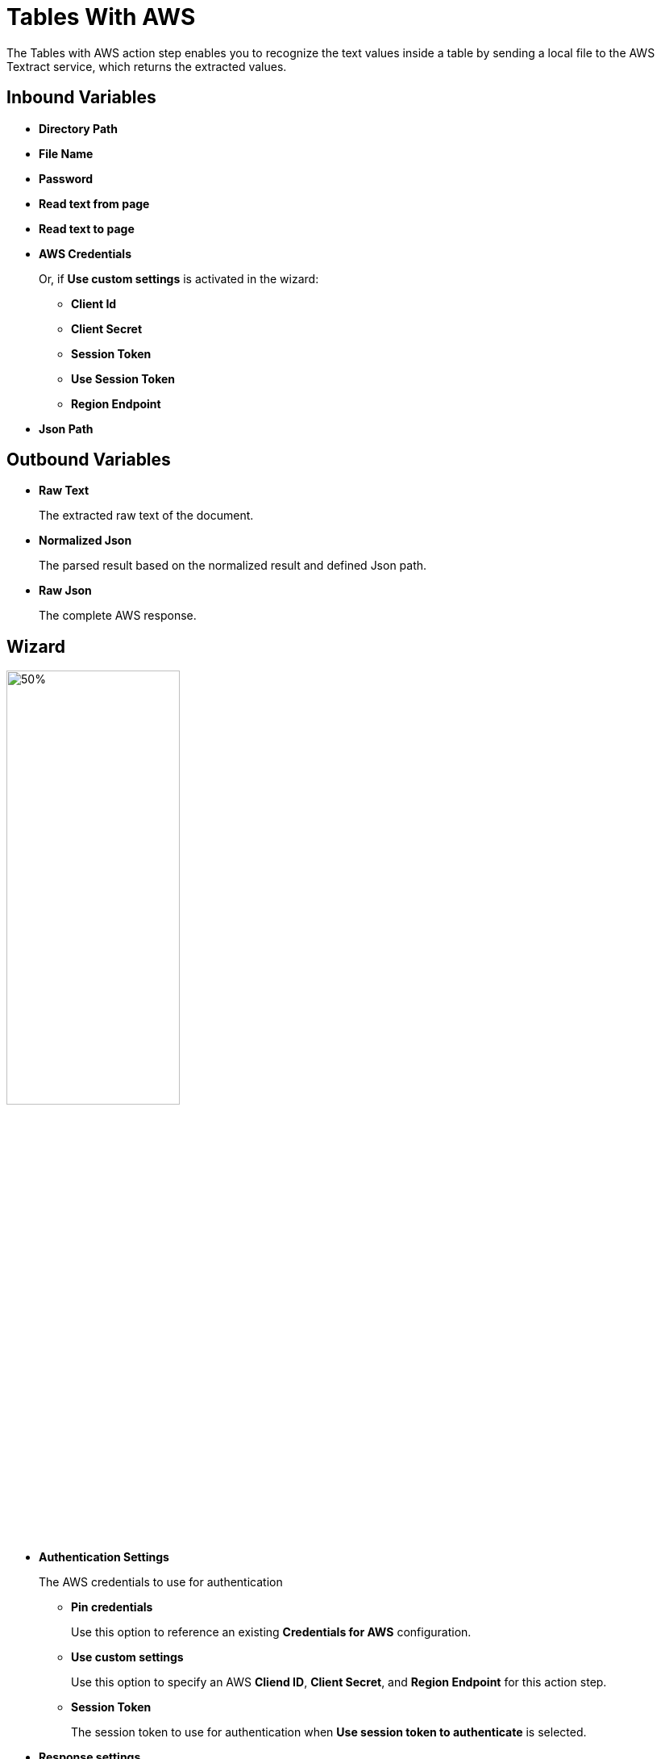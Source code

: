 
= Tables With AWS

The Tables with AWS action step enables you to recognize the text values inside a table by sending a local file to the AWS Textract service, which returns the extracted values.

== Inbound Variables

* *Directory Path*
* *File Name*
* *Password*
* *Read text from page*
* *Read text to page*
* *AWS Credentials*
+
Or, if *Use custom settings* is activated in the wizard:
+
** *Client Id*
** *Client Secret*
** *Session Token*
** *Use Session Token*
** *Region Endpoint*
* *Json Path*

== Outbound Variables

* *Raw Text*
+
The extracted raw text of the document.
* *Normalized Json*
+
The parsed result based on the normalized result and defined Json path.
* *Raw Json*
+
The complete AWS response.

== Wizard

image:tables-with-aws-wizard.png[50%,50%]

* *Authentication Settings*
+
The AWS credentials to use for authentication
+
** *Pin credentials*
+
Use this option to reference an existing *Credentials for AWS* configuration.
** *Use custom settings*
+
Use this option to specify an AWS *Cliend ID*, *Client Secret*, and *Region Endpoint* for this action step.
** *Session Token*
+
The session token to use for authentication when *Use session token to authenticate* is selected.
* *Response settings*
** *JsonPath Expression*
+
The Json path to the property of the response object.
* *File Settings*
** *Directory path*
+
The path to the directory where the file is located.
** *File name*
+
The name of the file to analyze. Supported file types: PDF, JPEG, and PNG.
* *PDF Settings*
+
These settings show when the selected file is a PDF.
+
** *PDF file is password protected*
+
Specifies if the selected PDF file is password protected. When selected, specify the password to open the file in the *Password to open PDF file* filed.
** *Read entire file*
+
Instructs the service to read the entire file.
** *Read page range*
+
Instructs the service to read the selected range of pages.
+
*** *From page*
+
Specify from which page the service starts reading the file.
*** *To page*
+
Specifies until which page the service reads the file.
*** *Read to end of file*
+
Instructs the service to continue reading until the end of the file.

== See Also

* https://docs.aws.amazon.com/textract/latest/dg/how-it-works-tables.html[Amazon Textract: Tables^]
* xref:building-jsonpath-expressions.adoc[]